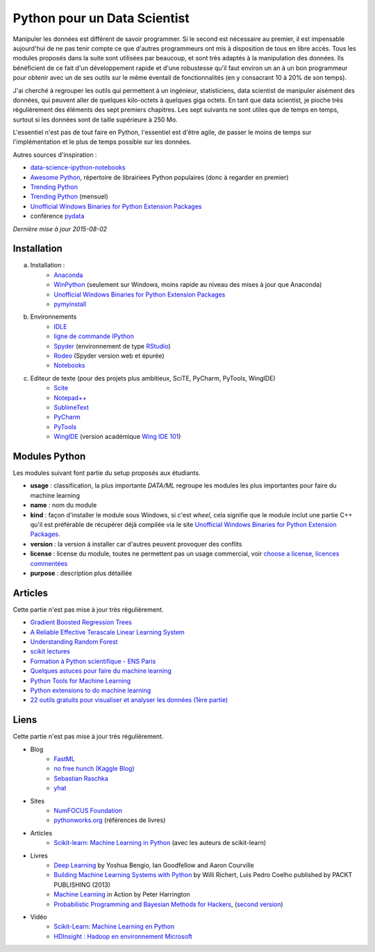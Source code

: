 

.. issue.

.. _l-data2a:


Python pour un Data Scientist
=============================




Manipuler les données est différent de savoir programmer.
Si le second est nécessaire au premier, il est impensable
aujourd'hui de ne pas tenir compte ce que d'autres programmeurs
ont mis à disposition de tous en libre accès. Tous les modules proposés 
dans la suite sont utilisées par beaucoup, et sont très adaptés 
à la manipulation des données.
Ils bénéficient de ce fait
d'un développement rapide et d'une robustesse qu'il faut environ un an à un bon 
programmeur pour obtenir avec un de ses outils 
sur le même éventail de fonctionnalités (en y consacrant 10 à 20% de son temps).

J'ai cherché à regrouper les outils qui permettent à un ingénieur,
statisticiens, data scientist de manipuler aisément des données,
qui peuvent aller de quelques kilo-octets à quelques giga octets.
En tant que data scientist, je pioche très régulièrement des éléments
des sept premiers chapitres. Les sept suivants ne sont utiles que de temps en temps,
surtout si les données sont de taille supérieure à 250 Mo.

L'essentiel n'est pas de tout faire en Python, l'essentiel est d'être agile,
de passer le moins de temps sur l'implémentation et le plus de temps possible
sur les données.

Autres sources d'inspiration :

* `data-science-ipython-notebooks <https://github.com/donnemartin/data-science-ipython-notebooks>`_
* `Awesome Python <https://github.com/vinta/awesome-python#environment-management>`_, répertoire de librairiees Python populaires (donc à regarder en premier)
* `Trending Python <https://github.com/trending?l=python>`_
* `Trending Python <https://github.com/trending?l=python&since=monthly>`_ (mensuel)
* `Unofficial Windows Binaries for Python Extension Packages <http://www.lfd.uci.edu/~gohlke/pythonlibs/>`_
* conférence `pydata <http://pydata.org/>`_

*Dernière mise à jour 2015-08-02*



Installation
++++++++++++

a. Installation : 
    - `Anaconda <http://continuum.io/downloads#py34>`_
    - `WinPython <http://winpython.sourceforge.net/>`_ (seulement sur Windows, moins rapide au niveau des mises à jour que Anaconda)
    - `Unofficial Windows Binaries for Python Extension Packages <http://www.lfd.uci.edu/~gohlke/pythonlibs/>`_ 
    - `pymyinstall <http://www.xavierdupre.fr/app/pymyinstall/helpsphinx/>`_
b. Environnements
    - `IDLE <https://docs.python.org/3.4/library/idle.html>`_
    - `ligne de commande IPython <http://ipython.org/ipython-doc/2/interactive/reference.html>`_
    - `Spyder <http://pythonhosted.org//spyder/>`_  (environnement de type `RStudio <http://www.rstudio.com/>`_)
    - `Rodeo <https://pypi.python.org/pypi/rodeo>`_  (Spyder version web et épurée)
    - `Notebooks <http://ipython.org/notebook.html>`_
c. Editeur de texte (pour des projets plus ambitieux, SciTE, PyCharm, PyTools, WingIDE)
    - `Scite <http://www.scintilla.org/SciTE.html>`_
    - `Notepad++ <https://notepad-plus-plus.org/>`_
    - `SublimeText <http://www.sublimetext.com/>`_
    - `PyCharm <http://www.jetbrains.com/pycharm/>`_
    - `PyTools <http://pytools.codeplex.com/>`_
    - `WingIDE <https://wingware.com/>`_ (version académique `Wing IDE 101 <https://wingware.com/downloads/wingide-101>`_)
        

.. index:: wheel

Modules Python
++++++++++++++

Les modules suivant font partie du setup proposés aux étudiants.

* **usage** : classification, la plus importante *DATA/ML* regroupe les modules les plus importantes
  pour faire du machine learning
* **name** : nom du module
* **kind** : façon d'installer le module sous Windows, si c'est *wheel*, cela signifie
  que le module inclut une partie C++ qu'il est préférable de récupérer déjà compilée
  via le site `Unofficial Windows Binaries for Python Extension Packages <http://www.lfd.uci.edu/~gohlke/pythonlibs/>`_.
* **version** : la version à installer car d'autres peuvent provoquer des conflits
* **license** : license du module, toutes ne permettent pas un usage commercial,
  voir `choose a license <http://choosealicense.com/licenses/>`_, 
  `licences commentées <http://www.gnu.org/licenses/license-list.fr.html>`_
* **purpose** : description plus détaillée


.. runpython::
    :showcode:
    :rst:
    
    from ensae_teaching_cs.automation import rst_table_modules
    print(rst_table_modules())



Articles
++++++++

Cette partie n'est pas mise à jour très régulièrement.

* `Gradient Boosted Regression Trees <http://orbi.ulg.ac.be/bitstream/2268/163521/1/slides.pdf>`_
* `A Reliable Effective Terascale Linear Learning System <http://arxiv.org/pdf/1110.4198v3.pdf>`_
* `Understanding Random Forest <http://orbi.ulg.ac.be/handle/2268/170309>`_
* `scikit lectures <http://scipy-lectures.github.io/>`_
* `Formation à Python scientifique - ENS Paris <http://python-prepa.github.io/index.html>`_
* `Quelques astuces pour faire du machine learning <http://www.xavierdupre.fr/blog/2014-03-28_nojs.html>`_
* `Python Tools for Machine Learning <http://www.cbinsights.com/blog/python-tools-machine-learning/>`_
* `Python extensions to do machine learning <http://www.xavierdupre.fr/blog/2013-09-15_nojs.html>`_
* `22 outils gratuits pour visualiser et analyser les données (1ère partie) <http://www.lemondeinformatique.fr/actualites/lire-22-outils-gratuits-pour-visualiser-et-analyser-les-donnees-1ere-partie-47241-page-3.html>`_


Liens
+++++

Cette partie n'est pas mise à jour très régulièrement.

- Blog
    - `FastML <http://fastml.com/>`_
    - `no free hunch (Kaggle Blog) <http://blog.kaggle.com/>`_
    - `Sebastian Raschka <http://sebastianraschka.com/articles.html>`_
    - `yhat <http://blog.yhathq.com/>`_
- Sites
    - `NumFOCUS Foundation <http://numfocus.org/projects/index.html>`_
    - `pythonworks.org <http://www.pythonworks.org/home>`_ (références de livres)
- Articles
    - `Scikit-learn: Machine Learning in Python <http://jmlr.org/papers/volume12/pedregosa11a/pedregosa11a.pdf>`_ (avec les auteurs de scikit-learn)
- Livres
    - `Deep Learning <http://www-labs.iro.umontreal.ca/~bengioy/dlbook/>`_
      by Yoshua Bengio, Ian Goodfellow and Aaron Courville
    - `Building Machine Learning Systems with Python <https://github.com/luispedro/BuildingMachineLearningSystemsWithPython>`_
      by Willi Richert, Luis Pedro Coelho published by PACKT PUBLISHING (2013) 
    - `Machine Learning <https://github.com/pbharrin/machinelearninginaction>`_
      in Action by Peter Harrington
    - `Probabilistic Programming and Bayesian Methods for Hackers <http://nbviewer.ipython.org/github/CamDavidsonPilon/Probabilistic-Programming-and-Bayesian-Methods-for-Hackers/blob/master/Prologue/Prologue.ipynb>`_,
      (`second version <http://camdavidsonpilon.github.io/Probabilistic-Programming-and-Bayesian-Methods-for-Hackers/>`_)
- Vidéo
    - `Scikit-Learn: Machine Learning en Python <http://www.microsoft.com/france/mstechdays/programmes/2014/fiche-session.aspx?ID=295be946-2c69-458a-8545-bcebe7970fd8>`_
    - `HDInsight : Hadoop en environnement Microsoft <http://www.microsoft.com/france/mstechdays/programmes/2013/fiche-session.aspx?ID=bb6cbb87-c370-477e-8fd4-b46f9ca292d0>`_

